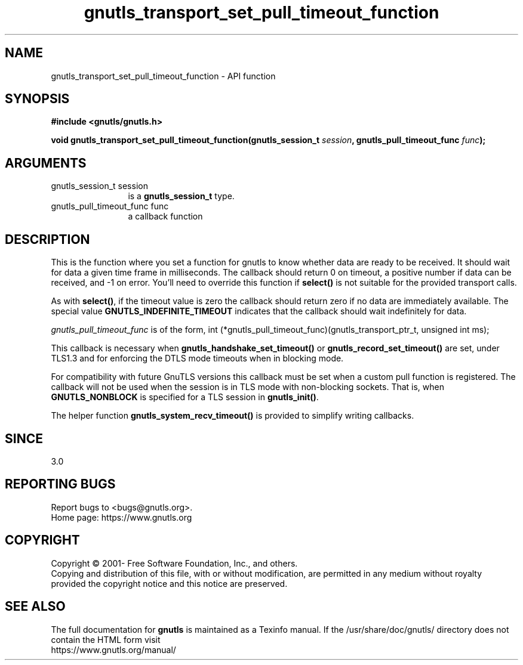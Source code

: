 .\" DO NOT MODIFY THIS FILE!  It was generated by gdoc.
.TH "gnutls_transport_set_pull_timeout_function" 3 "3.6.14" "gnutls" "gnutls"
.SH NAME
gnutls_transport_set_pull_timeout_function \- API function
.SH SYNOPSIS
.B #include <gnutls/gnutls.h>
.sp
.BI "void gnutls_transport_set_pull_timeout_function(gnutls_session_t " session ", gnutls_pull_timeout_func " func ");"
.SH ARGUMENTS
.IP "gnutls_session_t session" 12
is a \fBgnutls_session_t\fP type.
.IP "gnutls_pull_timeout_func func" 12
a callback function
.SH "DESCRIPTION"
This is the function where you set a function for gnutls to know
whether data are ready to be received. It should wait for data a
given time frame in milliseconds. The callback should return 0 on 
timeout, a positive number if data can be received, and \-1 on error.
You'll need to override this function if \fBselect()\fP is not suitable
for the provided transport calls.

As with \fBselect()\fP, if the timeout value is zero the callback should return
zero if no data are immediately available. The special value
\fBGNUTLS_INDEFINITE_TIMEOUT\fP indicates that the callback should wait indefinitely
for data.

 \fIgnutls_pull_timeout_func\fP is of the form,
int (*gnutls_pull_timeout_func)(gnutls_transport_ptr_t, unsigned int ms);

This callback is necessary when \fBgnutls_handshake_set_timeout()\fP or 
\fBgnutls_record_set_timeout()\fP are set, under TLS1.3 and for enforcing the DTLS
mode timeouts when in blocking mode.

For compatibility with future GnuTLS versions this callback must be set when
a custom pull function is registered. The callback will not be used when the
session is in TLS mode with non\-blocking sockets. That is, when \fBGNUTLS_NONBLOCK\fP
is specified for a TLS session in \fBgnutls_init()\fP.

The helper function \fBgnutls_system_recv_timeout()\fP is provided to
simplify writing callbacks. 
.SH "SINCE"
3.0
.SH "REPORTING BUGS"
Report bugs to <bugs@gnutls.org>.
.br
Home page: https://www.gnutls.org

.SH COPYRIGHT
Copyright \(co 2001- Free Software Foundation, Inc., and others.
.br
Copying and distribution of this file, with or without modification,
are permitted in any medium without royalty provided the copyright
notice and this notice are preserved.
.SH "SEE ALSO"
The full documentation for
.B gnutls
is maintained as a Texinfo manual.
If the /usr/share/doc/gnutls/
directory does not contain the HTML form visit
.B
.IP https://www.gnutls.org/manual/
.PP
